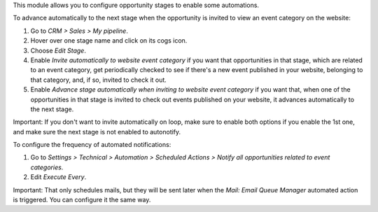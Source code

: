 This module allows you to configure opportunity stages to enable some automations.

To advance automatically to the next stage when the opportunity is invited to view an event category on the website:

#. Go to *CRM > Sales > My pipeline*.

#. Hover over one stage name and click on its cogs icon.

#. Choose *Edit Stage*.

#. Enable *Invite automatically to website event category* if you want that
   opportunities in that stage, which are related to an event category, get
   periodically checked to see if there's a new event published in your website,
   belonging to that category, and, if so, invited to check it out.

#. Enable *Advance stage automatically when inviting to website event category*
   if you want that, when one of the opportunities in that stage is invited to
   check out events published on your website, it advances automatically to the
   next stage.

Important: If you don't want to invite automatically on loop, make sure to
enable both options if you enable the 1st one, and make sure the next stage is
not enabled to autonotify.

To configure the frequency of automated notifications:

#. Go to *Settings > Technical > Automation > Scheduled Actions >
   Notify all opportunities related to event categories*.

#. Edit *Execute Every*.

Important: That only schedules mails, but they will be sent later when the
*Mail: Email Queue Manager* automated action is triggered. You can configure it
the same way.
